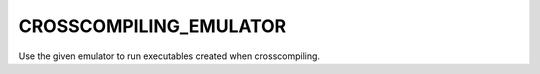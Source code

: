 CROSSCOMPILING_EMULATOR
-----------------------

Use the given emulator to run executables created when crosscompiling.
